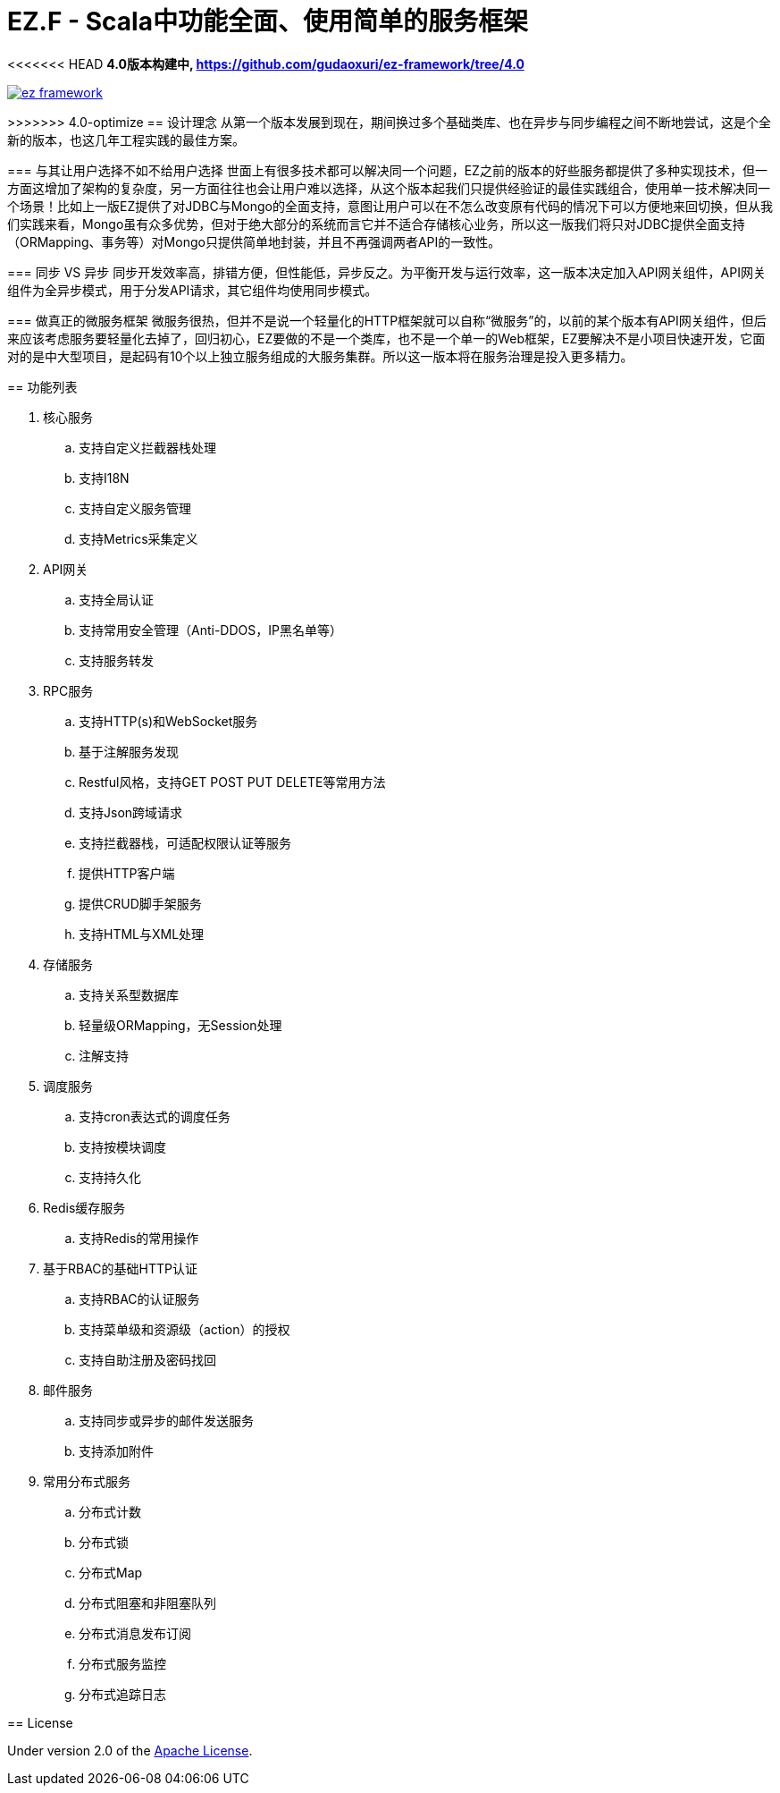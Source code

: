 = EZ.F - Scala中功能全面、使用简单的服务框架

<<<<<<< HEAD
**4.0版本构建中, https://github.com/gudaoxuri/ez-framework/tree/4.0**

image::https://img.shields.io/travis/gudaoxuri/ez-framework.svg[link="https://travis-ci.org/gudaoxuri/ez-framework"]

=======
>>>>>>> 4.0-optimize
== 设计理念
从第一个版本发展到现在，期间换过多个基础类库、也在异步与同步编程之间不断地尝试，这是个全新的版本，也这几年工程实践的最佳方案。

=== 与其让用户选择不如不给用户选择
世面上有很多技术都可以解决同一个问题，EZ之前的版本的好些服务都提供了多种实现技术，但一方面这增加了架构的复杂度，另一方面往往也会让用户难以选择，从这个版本起我们只提供经验证的最佳实践组合，使用单一技术解决同一个场景！比如上一版EZ提供了对JDBC与Mongo的全面支持，意图让用户可以在不怎么改变原有代码的情况下可以方便地来回切换，但从我们实践来看，Mongo虽有众多优势，但对于绝大部分的系统而言它并不适合存储核心业务，所以这一版我们将只对JDBC提供全面支持（ORMapping、事务等）对Mongo只提供简单地封装，并且不再强调两者API的一致性。

=== 同步 VS 异步
同步开发效率高，排错方便，但性能低，异步反之。为平衡开发与运行效率，这一版本决定加入API网关组件，API网关组件为全异步模式，用于分发API请求，其它组件均使用同步模式。

=== 做真正的微服务框架
微服务很热，但并不是说一个轻量化的HTTP框架就可以自称“微服务”的，以前的某个版本有API网关组件，但后来应该考虑服务要轻量化去掉了，回归初心，EZ要做的不是一个类库，也不是一个单一的Web框架，EZ要解决不是小项目快速开发，它面对的是中大型项目，是起码有10个以上独立服务组成的大服务集群。所以这一版本将在服务治理是投入更多精力。

== 功能列表

. 核心服务
.. 支持自定义拦截器栈处理
.. 支持I18N
.. 支持自定义服务管理
.. 支持Metrics采集定义

. API网关
.. 支持全局认证
.. 支持常用安全管理（Anti-DDOS，IP黑名单等）
.. 支持服务转发

. RPC服务
.. 支持HTTP(s)和WebSocket服务
.. 基于注解服务发现
.. Restful风格，支持GET POST PUT DELETE等常用方法
.. 支持Json跨域请求
.. 支持拦截器栈，可适配权限认证等服务
.. 提供HTTP客户端
.. 提供CRUD脚手架服务
.. 支持HTML与XML处理

. 存储服务
.. 支持关系型数据库
.. 轻量级ORMapping，无Session处理
.. 注解支持

. 调度服务
.. 支持cron表达式的调度任务
.. 支持按模块调度
.. 支持持久化

. Redis缓存服务
.. 支持Redis的常用操作

. 基于RBAC的基础HTTP认证
.. 支持RBAC的认证服务
.. 支持菜单级和资源级（action）的授权
.. 支持自助注册及密码找回

. 邮件服务
.. 支持同步或异步的邮件发送服务
.. 支持添加附件

. 常用分布式服务
.. 分布式计数
.. 分布式锁
.. 分布式Map
.. 分布式阻塞和非阻塞队列
.. 分布式消息发布订阅
.. 分布式服务监控
.. 分布式追踪日志

== License

Under version 2.0 of the http://www.apache.org/licenses/LICENSE-2.0[Apache License].
